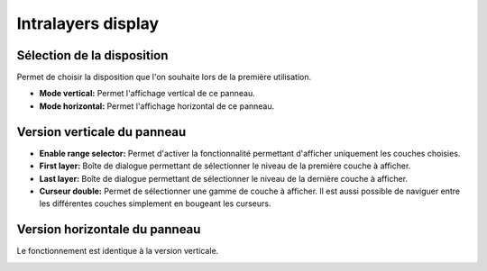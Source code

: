 ===================
Intralayers display
===================

Sélection de la disposition
===========================
Permet de choisir la disposition que l'on souhaite lors de la première utilisation.

* **Mode vertical:** Permet l'affichage vertical de ce panneau.
* **Mode horizontal:** Permet l'affichage horizontal de ce panneau.

.. image:: temp_static/intralayers_display/selection_panel.png
   :align: center

Version verticale du panneau
============================

* **Enable range selector:** Permet d'activer la fonctionnalité permettant d'afficher uniquement les couches choisies.
* **First layer:** Boîte de dialogue permettant de sélectionner le niveau de la première couche à afficher.
* **Last layer:** Boîte de dialogue permettant de sélectionner le niveau de la dernière couche à afficher.
* **Curseur double:** Permet de sélectionner une gamme de couche à afficher. Il est aussi possible de naviguer entre les différentes couches simplement en bougeant les curseurs.

.. image:: temp_static/intralayers_display/intralayers_display.png
   :align: center

Version horizontale du panneau
==============================

Le fonctionnement est identique à la version verticale.

.. image:: temp_static/intralayers_display/intralayers_display_horizontal.png
   :align: center
